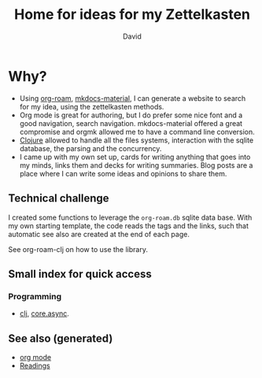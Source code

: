 :PROPERTIES:
:ID:       fcaa7ed0-ed8c-48bb-a440-ffa872141583
:ROAM_ALIASES: rationale read org
:END:
#+TITLE: Home for ideas for my Zettelkasten
#+AUTHOR: David
#+OPTIONS: toc:nil
#+filetags: :org:read:rationale:

* Why?

- Using [[https://github.com/jethrokuan/org-roam][org-roam]], [[https://squidfunk.github.io/mkdocs-material/][mkdocs-material]], I can generate a website to search for my
  idea, using the zettelkasten methods.
- Org mode is great for authoring, but I do prefer some nice font and a good
  navigation, search navigation. mkdocs-material offered a great compromise and
  orgmk allowed me to have a command line conversion.
- [[id:9336fa0f-85f3-4943-b374-6ca2f01ee0f8][Clojure]] allowed to handle all the files systems, interaction with the sqlite
  database, the parsing and the concurrency.
- I came up with my own set up, cards for writing anything that goes into my
  minds, links them and decks for writing summaries. Blog posts are a place
  where I can write some ideas and opinions to share them.

** Technical challenge

I created some functions to leverage the ~org-roam.db~ sqlite data base. With
my own starting template, the code reads the tags and the links, such that
automatic see also are created at the end of each page.

See org-roam-clj on how to use the library.

** Small index for quick access

*** Programming
   - [[id:9336fa0f-85f3-4943-b374-6ca2f01ee0f8][clj]], [[id:843bd7e1-7106-4c45-ba46-fd2691b349b6][core.async]].


** See also (generated)

   - [[file:cards/20200430180442-org_mode.org][org mode]]
   - [[file:cards/readings.org][Readings]]


